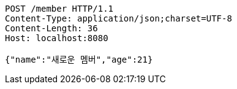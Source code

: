 [source,http,options="nowrap"]
----
POST /member HTTP/1.1
Content-Type: application/json;charset=UTF-8
Content-Length: 36
Host: localhost:8080

{"name":"새로운 멤버","age":21}
----